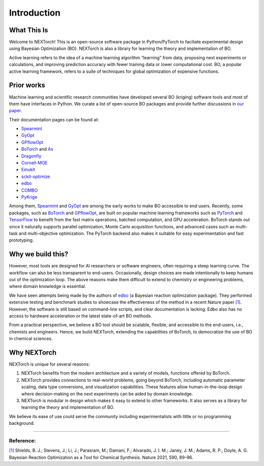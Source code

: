 ============
Introduction
============


What This Is 
=============

Welcome to NEXTorch! This is an open-source software package in Python/PyTorch to faciliate experimental design using Bayesian Optimization (BO). 
NEXTorch is also a library for learning the theory and implementation of BO. 

Active learning refers to the idea of a machine learning algorithm “learning” from data, proposing next experiments or calculations, 
and improving prediction accuracy with fewer training data or lower computational cost. 
BO, a popular active learning framework, refers to a suite of techniques for global optimization of expensive functions.



Prior works
===============

Machine learning and scientific research communities have developed several BO (kriging) software tools and most of them have interfaces in Python. 
We curate a list of open-source BO packages and provide further discussions in `our paper`_. 

Their documentation pages can be found at:

- Spearmint_
- GyOpt_
- GPflowOpt_
- BoTorch_ and Ax_ 
- Dragonfly_
- Cornell-MOE_
- Emukit_
- sckit-optimize_
- edbo_
- COMBO_
- PyKrige_

Among them, Spearmint_ and GyOpt_ are among the early works to make BO accessible to end users. 
Recently, some packages, such as BoTorch_ and GPflowOpt_, are built on popular machine learning frameworks such as PyTorch_ and TensorFlow_ 
to benefit from the fast matrix operations, batched computation, and GPU acceleration. 
BoTorch stands out since it naturally supports parallel optimization, Monte Carlo acquisition functions, and advanced cases such as multi-task and multi-objective optimization. 
The PyTorch backend also makes it suitable for easy experimentation and fast prototyping. 


Why we build this?
====================

However, most tools are designed for AI researchers or software engineers, often requiring a steep learning curve. The workflow can also be less transparent to end-users. 
Occasionally, design choices are made intentionally to keep humans out of the optimization loop.
The above reasons make them difficult to extend to chemistry or engineering problems, where domain knowledge is essential. 

We have seen attempts being made by the authors of edbo_ (a Bayesian reaction optimization package). 
They performed extensive testing and benchmark studies to showcase the effectiveness of the method in a recent Nature paper `[1]`_.
However, the software is still based on command-line scripts, and clear documentation is lacking. Edbo also has no access to hardware acceleration or the latest state-of-art BO methods.

From a practical perspective, we believe a BO tool should be scalable, flexible, and accessible to the end-users, i.e., chemists and engineers. 
Hence, we build NEXTorch, extending the capabilities of BoTorch, to democratize the use of BO in chemical sciences. 


Why NEXTorch
=============

NEXTorch is unique for several reasons:

1. NEXTorch benefits from the modern architecture and a variety of models, functions offered by BoTorch.

2. NEXTorch provides connections to real-world problems, going beyond BoTorch, including automatic parameter scaling, data type conversions, and visualization capabilities. 
   These features allow human-in-the-loop design where decision-making on the next experiments can be aided by domain knowledge.

3. NEXTorch is modular in design which makes it easy to extend to other frameworks. It also serves as a library for learning the theory and implementation of BO. 

We believe its ease of use could serve the community including experimentalists with little or no programming background. 

----------------

Reference: 
--------

`[1]`_ Shields, B. J.; Stevens, J.; Li, J.; Parasram, M.; Damani, F.; Alvarado, J. I. M.; Janey, J. M.; Adams, R. P.; Doyle, A. G. Bayesian Reaction Optimization as a Tool for Chemical Synthesis. Nature 2021, 590, 89–96.


.. _Spearmint: https://github.com/HIPS/Spearmint
.. _GyOpt: https://sheffieldml.github.io/GPyOpt/
.. _GPflowOpt: https://gpflowopt.readthedocs.io/en/latest/intro.html
.. _BoTorch: https://botorch.org/
.. _Ax: https://ax.dev/
.. _Dragonfly: https://dragonfly-opt.readthedocs.io/en/master/
.. _Cornell-MOE: https://github.com/wujian16/Cornell-MOE
.. _Emukit: https://emukit.readthedocs.io/en/latest/#
.. _sckit-optimize: https://scikit-optimize.github.io/stable/
.. _edbo: https://b-shields.github.io/edbo/index.html
.. _COMBO: https://github.com/tsudalab/combo
.. _PyKrige: https://geostat-framework.readthedocs.io/projects/pykrige/en/stable/index.html
.. _PyTorch: https://pytorch.org/
.. _TensorFlow: https://www.tensorflow.org/
.. _our paper: 
.. _[1]: https://www.nature.com/articles/s41586-021-03213-y